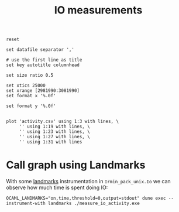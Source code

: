 #+title: IO measurements
#+STARTUP: inlineimages

#+begin_src gnuplot :exports code :file activity.png
  reset

  set datafile separator ','

  # use the first line as title
  set key autotitle columnhead

  set size ratio 0.5

  set xtics 25000
  set xrange [2981990:3081990]
  set format x '%.0f'

  set format y '%.0f'


  plot 'activity.csv' using 1:3 with lines, \
       '' using 1:19 with lines, \
       '' using 1:23 with lines, \
       '' using 1:27 with lines, \
       '' using 1:31 with lines
#+end_src

#+RESULTS:
[[file:activity.png]]
* Call graph using Landmarks

With some [[https://github.com/LexiFi/landmarks][landmarks]] instrumentation in ~Irmin_pack_unix.Io~ we can observe how much time is spent doing IO:

#+begin_src shell :results output code
  OCAML_LANDMARKS="on,time,threshold=0,output=stdout" dune exec --instrument-with landmarks ./measure_io_activity.exe
#+end_src

#+RESULTS:
#+begin_src shell
Call graph '_build/default/audits/io/measure_io_activity.exe':
--------------------------------------------------------------
[   21.08G cycles in     100 calls ]     - 77.55% : [0;33mMeasure_io_activity.exec[0m
[   20.31G cycles in 1299508 calls ]     |   - 96.34% : [0;31mReplay.Operation.exec[0m
[    7.29G cycles in     100 calls ]     |   |   - 35.89% : [1;31mReplay.Operation.exec_commit[0m
[  107.13M cycles in     588 calls ]     |   |   |   -  1.47% : Io.Util.really_write
[   30.39M cycles in   28809 calls ]     |   |   |   -  0.42% : Io.Util.really_read
[    5.05G cycles in  344566 calls ]     |   |   - 24.85% : [1;31mReplay.Operation.exec_mem[0m
[    1.80G cycles in 1553274 calls ]     |   |   |   - 35.58% : [0;31mIo.Util.really_read[0m
[    5.01G cycles in  578529 calls ]     |   |   - 24.65% : [1;31mReplay.Operation.exec_find[0m
[    1.28G cycles in 1084853 calls ]     |   |   |   - 25.52% : [0;31mIo.Util.really_read[0m
[    1.59G cycles in  374094 calls ]     |   |   -  7.85% : [0;31mReplay.Operation.exec_add[0m
[  227.51K cycles in     215 calls ]     |   |   |   -  0.01% : Io.Util.really_read
[   84.12M cycles in       1 calls ]     |   |   -  0.41% : Replay.Operation.exec_init
[    2.60M cycles in       1 calls ]     |   |   |   -  3.09% : Io.Util.really_read
[    8.04M cycles in    1044 calls ]     |   |   -  0.04% : Replay.Operation.exec_remove
[  190.02K cycles in     163 calls ]     |   |   |   -  2.36% : Io.Util.really_read
[    4.68M cycles in      37 calls ]     |   |   -  0.02% : Replay.Operation.exec_add_tree
[    2.17M cycles in    1440 calls ]     |   |   |   - 46.36% : Io.Util.really_read
[    3.61M cycles in     200 calls ]     |   |   -  0.02% : Replay.Operation.exec_checkout
[  294.52K cycles in     200 calls ]     |   |   |   -  8.16% : Replay.Operation.of_commit_hash_lhs
[    9.46K cycles in       3 calls ]     |   |   |   -  0.26% : Io.Util.really_read
[    3.54M cycles in     500 calls ]     |   |   -  0.02% : Replay.Operation.exec_get_protocol
[   12.41K cycles in       7 calls ]     |   |   |   -  0.35% : Io.Util.really_read
[    2.51M cycles in     200 calls ]     |   |   -  0.01% : Replay.Operation.exec_get_test_chain
[    1.37K cycles in       1 calls ]     |   |   |   -  0.05% : Io.Util.really_read
[    1.05M cycles in     100 calls ]     |   |   -  0.01% : Replay.Operation.exec_add_predecessor_block_metadata_hash
[  472.47K cycles in     100 calls ]     |   |   -  0.00% : Replay.Operation.exec_add_predecessor_ops_metadata_hash
[   72.52K cycles in      37 calls ]     |   |   -  0.00% : Replay.Operation.exec_find_tree

Aggregated table:
----------------
                                                     Name;                             Filename;    Calls;     Time; Sys time
                                                     ROOT;                      src/landmark.ml;        0;   27.18G;   11.221
                                 Measure_io_activity.exec; audits/io/measure_io_activity.ml:140;      100;   21.08G;   10.306
                                    Replay.Operation.exec;             lib/replay/replay.ml:488;  1299508;   20.31G;    9.900
                             Replay.Operation.exec_commit;             lib/replay/replay.ml:453;      100;    7.29G;    3.033
                                Replay.Operation.exec_mem;             lib/replay/replay.ml:309;   344566;    5.05G;    2.665
                               Replay.Operation.exec_find;             lib/replay/replay.ml:288;   578529;    5.01G;    2.648
                                      Io.Util.really_read;         src/irmin-pack/unix/io.ml:38;  2668766;    3.11G;    1.625
                                Replay.Operation.exec_add;             lib/replay/replay.ml:315;   374094;    1.59G;    0.848
                                     Io.Util.really_write;         src/irmin-pack/unix/io.ml:27;      588;  107.13M;    0.056
                               Replay.Operation.exec_init;             lib/replay/replay.ml:262;        1;   84.12M;    0.044
                             Replay.Operation.exec_remove;             lib/replay/replay.ml:320;     1044;    8.04M;    0.004
                           Replay.Operation.exec_add_tree;             lib/replay/replay.ml:303;       37;    4.68M;    0.002
                           Replay.Operation.exec_checkout;             lib/replay/replay.ml:269;      200;    3.61M;    0.002
                       Replay.Operation.exec_get_protocol;             lib/replay/replay.ml:278;      500;    3.54M;    0.002
                     Replay.Operation.exec_get_test_chain;             lib/replay/replay.ml:283;      200;    2.51M;    0.001
Replay.Operation.exec_add_predecessor_block_metadata_hash;             lib/replay/replay.ml:459;      100;    1.05M;    0.001
  Replay.Operation.exec_add_predecessor_ops_metadata_hash;             lib/replay/replay.ml:468;      100;  472.47K;    0.000
                      Replay.Operation.of_commit_hash_lhs;             lib/replay/replay.ml:266;      200;  294.52K;    0.000
                          Replay.Operation.exec_find_tree;             lib/replay/replay.ml:294;       37;   72.52K;    0.000
#+end_src
